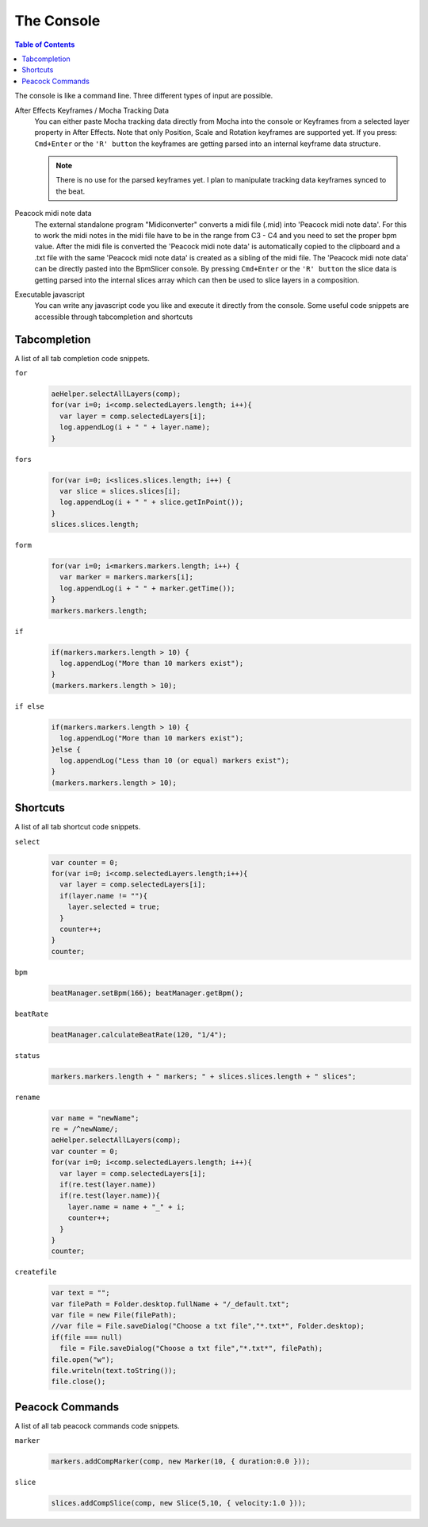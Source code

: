 ***********
The Console
***********

.. contents:: Table of Contents

The console is like a command line. Three different types of input are
possible.

After Effects Keyframes / Mocha Tracking Data
    You can either paste Mocha tracking data directly from Mocha into the console or Keyframes from a selected layer property in After Effects. Note that only Position, Scale and Rotation keyframes are supported yet. If you press: ``Cmd+Enter`` or the ``'R' button`` the keyframes are getting parsed into an internal keyframe data structure.

    .. Note:: There is no use for the parsed keyframes yet. I plan to manipulate tracking data keyframes synced to the beat.

Peacock midi note data
    The external standalone program "Midiconverter" converts a midi file (.mid) into 'Peacock midi note data'. For this to work the midi notes in the midi file have to be in the range from C3 - C4 and you need to set the proper bpm value.
    After the midi file is converted the 'Peacock midi note data' is automatically copied to the clipboard and a .txt file with the same 'Peacock midi note data' is created as a sibling of the midi file.
    The 'Peacock midi note data' can be directly pasted into the BpmSlicer console. By pressing ``Cmd+Enter`` or the ``'R' button`` the slice data is getting parsed into the internal slices array which can then be used to slice layers in a composition.

Executable javascript
    You can write any javascript code you like and execute it directly from the console. Some useful code snippets are accessible through tabcompletion and shortcuts



Tabcompletion
-------------
A list of all tab completion code snippets.

``for``
    .. code-block:: javascript

      aeHelper.selectAllLayers(comp);
      for(var i=0; i<comp.selectedLayers.length; i++){
        var layer = comp.selectedLayers[i];
        log.appendLog(i + " " + layer.name);
      }

``fors``
    .. code-block:: javascript

      for(var i=0; i<slices.slices.length; i++) {
        var slice = slices.slices[i];
        log.appendLog(i + " " + slice.getInPoint());
      }
      slices.slices.length;

``form``
    .. code-block:: javascript

      for(var i=0; i<markers.markers.length; i++) {
        var marker = markers.markers[i];
        log.appendLog(i + " " + marker.getTime());
      }
      markers.markers.length;

``if``
    .. code-block:: javascript

      if(markers.markers.length > 10) {
        log.appendLog("More than 10 markers exist");
      }
      (markers.markers.length > 10);

``if else``
    .. code-block:: javascript

      if(markers.markers.length > 10) {
        log.appendLog("More than 10 markers exist");
      }else {
        log.appendLog("Less than 10 (or equal) markers exist");
      }
      (markers.markers.length > 10);


Shortcuts
---------

A list of all tab shortcut code snippets.

``select``
    .. code-block:: javascript

      var counter = 0;
      for(var i=0; i<comp.selectedLayers.length;i++){
        var layer = comp.selectedLayers[i];
        if(layer.name != ""){
          layer.selected = true;
        }
        counter++;
      }
      counter;

``bpm``
    .. code-block:: javascript

       beatManager.setBpm(166); beatManager.getBpm();

``beatRate``
    .. code-block:: javascript

       beatManager.calculateBeatRate(120, "1/4");

``status``
    .. code-block:: javascript

       markers.markers.length + " markers; " + slices.slices.length + " slices";

``rename``
    .. code-block:: javascript

       var name = "newName";
       re = /^newName/;
       aeHelper.selectAllLayers(comp);
       var counter = 0;
       for(var i=0; i<comp.selectedLayers.length; i++){
         var layer = comp.selectedLayers[i];
         if(re.test(layer.name))
         if(re.test(layer.name)){
           layer.name = name + "_" + i;
           counter++;
         }
       }
       counter;

``createfile``
    .. code-block:: javascript

       var text = "";
       var filePath = Folder.desktop.fullName + "/_default.txt";
       var file = new File(filePath);
       //var file = File.saveDialog("Choose a txt file","*.txt*", Folder.desktop);
       if(file === null)
         file = File.saveDialog("Choose a txt file","*.txt*", filePath);
       file.open("w");
       file.writeln(text.toString());
       file.close();



Peacock Commands
----------------

A list of all tab peacock commands code snippets.

``marker``
    .. code-block:: javascript

      markers.addCompMarker(comp, new Marker(10, { duration:0.0 }));

``slice``
    .. code-block:: javascript

       slices.addCompSlice(comp, new Slice(5,10, { velocity:1.0 }));


